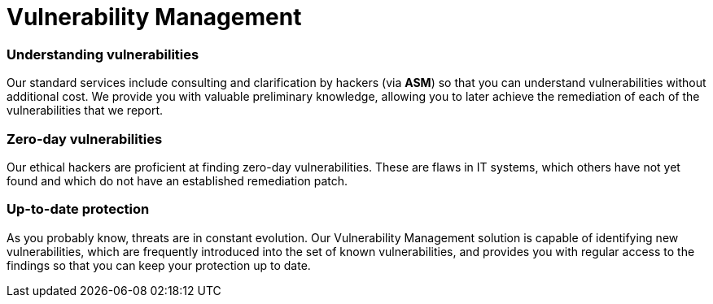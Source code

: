 :slug: solutions/vulnerability-management/
:description: Through advanced tools and skilled hackers, our Vulnerability Management allows you to identify and prioritize the security issues to be remediated.
:keywords: Fluid Attacks, Solutions, Vulnerability Management, Ethical Hacking, Security, Standards
:image: vulnerability-management.png
:solutiontitle: vulnerability-management
:solution: At Fluid Attacks, we offer the Vulnerability Management solution, which combines advanced scanning software with our ethical hackers’ ability to identify, classify and prioritize the vulnerabilities in organizations’ information systems. This process — supported by our Attack Surface Manager (ASM) through which our reports are delivered — can provide fundamental insight into your company’s cybersecurity. It can indicate how well it is protected against potential threats, which issues need to be addressed most urgently, and which have already been resolved. The Vulnerability Management solution can be part of your entire software development lifecycle, especially in a Continuous Hacking process. In this service, we initially assess superficial and deterministic vulnerabilities and then, through our experts’ work, proceed to the identification of deeper, more complex and also zero-day vulnerabilities.
:template: solution

= Vulnerability Management

=== Understanding vulnerabilities

Our standard services include consulting and clarification by hackers
(via *ASM*) so that you can understand
vulnerabilities without additional cost.
We provide you with valuable preliminary knowledge,
allowing you to later achieve the remediation
of each of the vulnerabilities that we report.

=== Zero-day vulnerabilities

Our ethical hackers are proficient at finding zero-day vulnerabilities.
These are flaws in IT systems, which others have not yet found
and which do not have an established remediation patch.

=== Up-to-date protection

As you probably know, threats are in constant evolution.
Our Vulnerability Management solution
is capable of identifying new vulnerabilities,
which are frequently introduced into the set of known vulnerabilities,
and provides you with regular access to the findings
so that you can keep your protection up to date.
